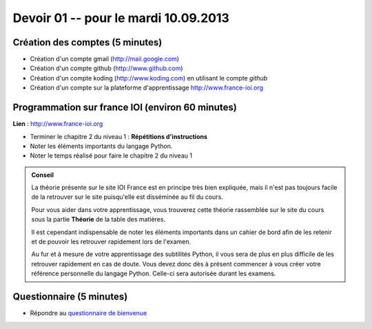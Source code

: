 #####################
Devoir 01 -- pour le mardi 10.09.2013
#####################

Création des comptes (5 minutes)
====================

* Création d'un compte gmail (http://mail.google.com)
* Création d'un compte github (http://www.github.com)
* Création d'un compte koding (http://www.koding.com) en utilisant le compte *github*
* Création d'un compte sur la plateforme d'apprentissage http://www.france-ioi.org


Programmation sur france IOI (environ 60 minutes)
====================

**Lien** : http://www.france-ioi.org

* Terminer le chapitre 2 du niveau 1 : **Répétitions d'instructions**

* Noter les éléments importants du langage Python. 

* Noter le temps réalisé pour faire le chapitre 2 du niveau 1

..	admonition:: Conseil

	La théorie présente sur le site IOI France est en principe très bien expliquée, mais il n'est pas toujours facile de la retrouver sur le site puisqu'elle est disséminée au fil du cours.

	Pour vous aider dans votre apprentissage, vous trouverez cette théorie rassemblée sur le site du cours sous la partie **Théorie** de la table des matières.

	Il est cependant indispensable de noter les éléments importants dans un cahier de bord afin de les retenir et de pouvoir les retrouver rapidement lors de l'examen. 

	Au fur et à mesure de votre apprentissage des subtilités Python, il vous sera de plus en plus difficile de les retrouver rapidement en cas de doute. Vous devez donc dès à présent commencer à vous créer votre référence personnelle du langage Python. Celle-ci sera autorisée durant les examens.

Questionnaire (5 minutes)
==============

* Répondre au `questionnaire de bienvenue <https://docs.google.com/forms/d/1lelh-ZvhPeJrtaKLhKU87kJ2BK30Y5n5yiKMheITSXM/viewform>`_